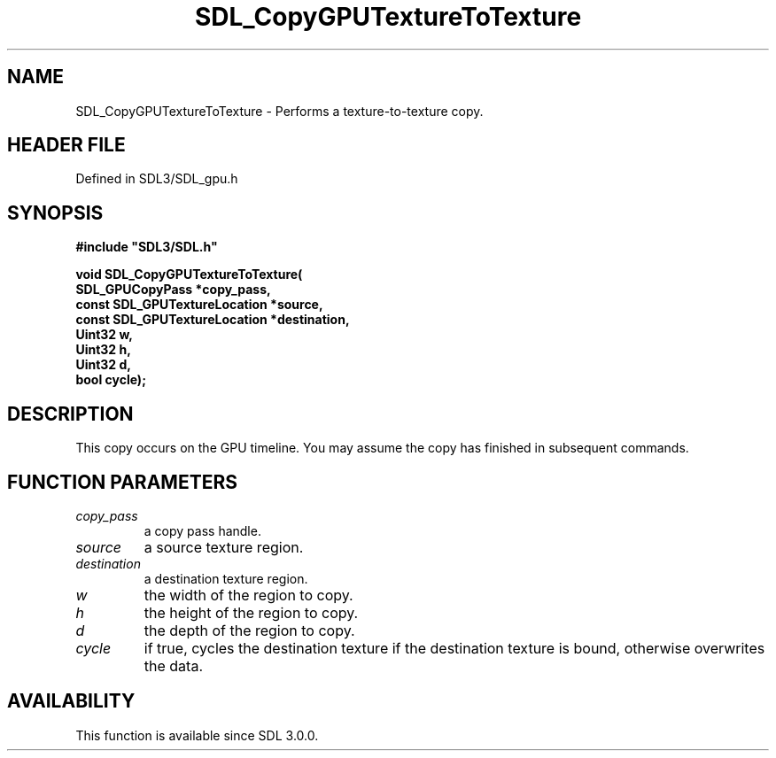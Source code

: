 .\" This manpage content is licensed under Creative Commons
.\"  Attribution 4.0 International (CC BY 4.0)
.\"   https://creativecommons.org/licenses/by/4.0/
.\" This manpage was generated from SDL's wiki page for SDL_CopyGPUTextureToTexture:
.\"   https://wiki.libsdl.org/SDL_CopyGPUTextureToTexture
.\" Generated with SDL/build-scripts/wikiheaders.pl
.\"  revision SDL-preview-3.1.3
.\" Please report issues in this manpage's content at:
.\"   https://github.com/libsdl-org/sdlwiki/issues/new
.\" Please report issues in the generation of this manpage from the wiki at:
.\"   https://github.com/libsdl-org/SDL/issues/new?title=Misgenerated%20manpage%20for%20SDL_CopyGPUTextureToTexture
.\" SDL can be found at https://libsdl.org/
.de URL
\$2 \(laURL: \$1 \(ra\$3
..
.if \n[.g] .mso www.tmac
.TH SDL_CopyGPUTextureToTexture 3 "SDL 3.1.3" "Simple Directmedia Layer" "SDL3 FUNCTIONS"
.SH NAME
SDL_CopyGPUTextureToTexture \- Performs a texture-to-texture copy\[char46]
.SH HEADER FILE
Defined in SDL3/SDL_gpu\[char46]h

.SH SYNOPSIS
.nf
.B #include \(dqSDL3/SDL.h\(dq
.PP
.BI "void SDL_CopyGPUTextureToTexture(
.BI "    SDL_GPUCopyPass *copy_pass,
.BI "    const SDL_GPUTextureLocation *source,
.BI "    const SDL_GPUTextureLocation *destination,
.BI "    Uint32 w,
.BI "    Uint32 h,
.BI "    Uint32 d,
.BI "    bool cycle);
.fi
.SH DESCRIPTION
This copy occurs on the GPU timeline\[char46] You may assume the copy has finished
in subsequent commands\[char46]

.SH FUNCTION PARAMETERS
.TP
.I copy_pass
a copy pass handle\[char46]
.TP
.I source
a source texture region\[char46]
.TP
.I destination
a destination texture region\[char46]
.TP
.I w
the width of the region to copy\[char46]
.TP
.I h
the height of the region to copy\[char46]
.TP
.I d
the depth of the region to copy\[char46]
.TP
.I cycle
if true, cycles the destination texture if the destination texture is bound, otherwise overwrites the data\[char46]
.SH AVAILABILITY
This function is available since SDL 3\[char46]0\[char46]0\[char46]


